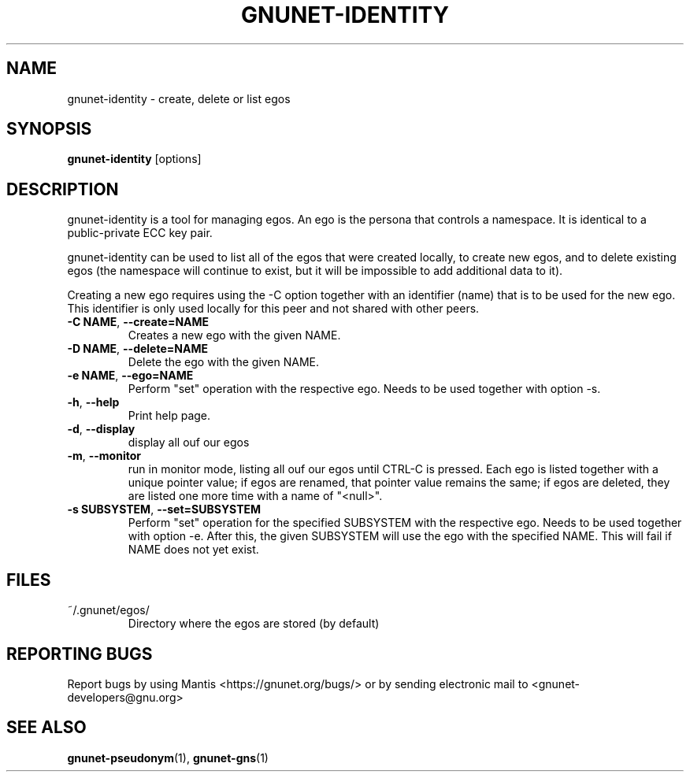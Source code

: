 .TH GNUNET-IDENTITY "1" "5 Sep 2013" "GNUnet"
.SH NAME
gnunet\-identity \- create, delete or list egos
.SH SYNOPSIS
.B gnunet\-identity
[options]
.SH DESCRIPTION
.PP
gnunet\-identity is a tool for managing egos.  An ego is the persona that controls a namespace.  It is identical to a public\-private ECC key pair.

gnunet\-identity can be used to list all of the egos that were created locally, to create new egos, and to delete existing egos (the namespace will continue to exist, but it will be impossible to add additional data to it).

Creating a new ego requires using the \-C option together with an identifier (name) that is to be used for the new ego.  This identifier is only used locally for this peer and not shared with other peers.

.TP
\fB\-C NAME\fR, \fB\-\-create=NAME\fR
Creates a new ego with the given NAME.

.TP
\fB\-D NAME\fR, \fB\-\-delete=NAME\fR
Delete the ego with the given NAME.

.TP
\fB\-e NAME\fR, \fB\-\-ego=NAME\fR
Perform "set" operation with the respective ego.  Needs to be used together with option \-s.

.TP
\fB\-h\fR, \fB\-\-help\fR
Print help page.

.TP
\fB\-d\fR, \fB\-\-display\fR
display all ouf our egos

.TP
\fB\-m\fR, \fB\-\-monitor\fR
run in monitor mode, listing all ouf our egos until CTRL-C is pressed. Each ego is listed together with a unique pointer value; if egos are renamed, that pointer value remains the same; if egos are deleted, they are listed one more time with a name of "<null>".

.TP
\fB\-s SUBSYSTEM\fR, \fB\-\-set=SUBSYSTEM\fR
Perform "set" operation for the specified SUBSYSTEM with the respective ego.  Needs to be used together with option \-e.  After this, the given SUBSYSTEM will use the ego with the specified NAME.  This will fail if NAME does not yet exist.


.SH FILES
.TP
~/.gnunet/egos/
Directory where the egos are stored (by default)

.SH "REPORTING BUGS"
Report bugs by using Mantis <https://gnunet.org/bugs/> or by sending electronic mail to <gnunet\-developers@gnu.org>
.SH "SEE ALSO"
\fBgnunet\-pseudonym\fP(1), \fBgnunet\-gns\fP(1)
